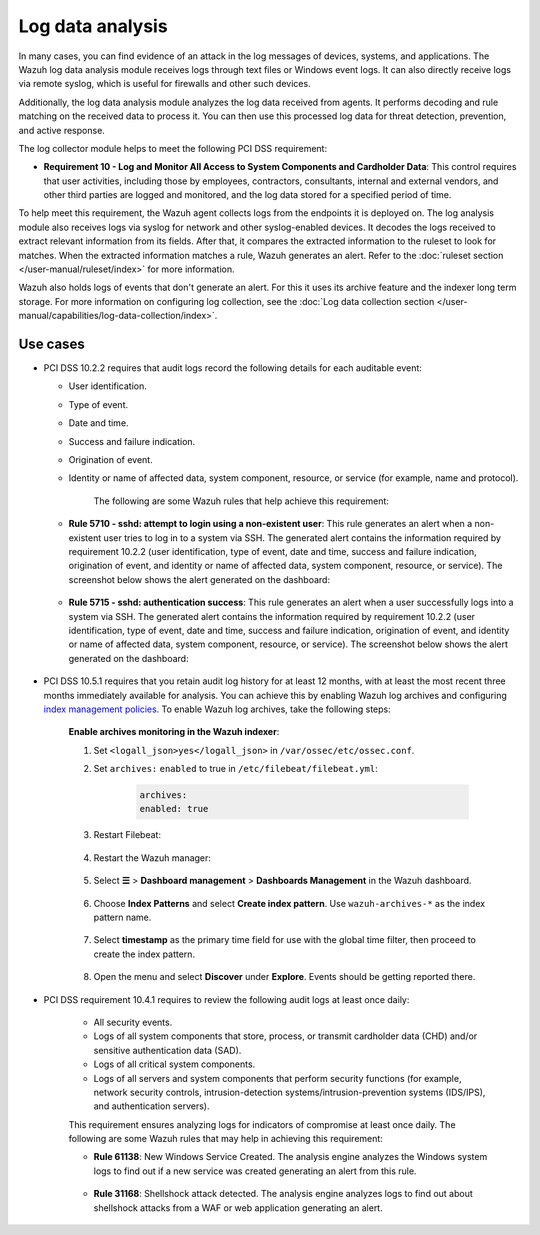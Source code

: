 .. Copyright (C) 2015, Wazuh, Inc.

.. meta::
  :description: Learn more about how to use Wazuh log collection and analysis capabilities to meet the following PCI DSS controls. 
  
.. _pci_dss_log_analysis:

Log data analysis
=================

In many cases, you can find evidence of an attack in the log messages of devices, systems, and applications. The Wazuh log data analysis module receives logs through text files or Windows event logs. It can also directly receive logs via remote syslog, which is useful for firewalls and other such devices.

Additionally, the log data analysis module analyzes the log data received from agents. It performs decoding and rule matching on the received data to process it. You can then use this processed log data for threat detection, prevention, and active response. 

The log collector module helps to meet the following PCI DSS requirement:

-  **Requirement 10 - Log and Monitor All Access to System Components and Cardholder Data**: This control requires that user activities, including those by employees, contractors, consultants, internal and external vendors, and other third parties are logged and monitored, and the log data stored for a specified period of time.

To help meet this requirement, the Wazuh agent collects logs from the endpoints it is deployed on. The log analysis module also receives logs via syslog for network and other syslog-enabled devices. It decodes the logs received to extract relevant information from its fields. After that, it compares the extracted information to the ruleset to look for matches. When the extracted information matches a rule, Wazuh generates an alert. Refer to the :doc:`ruleset section  </user-manual/ruleset/index>` for more information.

Wazuh also holds logs of events that don't generate an alert. For this it uses its archive feature and the indexer long term storage. For more information on configuring log collection, see the :doc:`Log data collection section </user-manual/capabilities/log-data-collection/index>`.

Use cases
---------

-  PCI DSS 10.2.2 requires that audit logs record the following details for each auditable event:

   -  User identification.
   -  Type of event.
   -  Date and time.
   -  Success and failure indication.
   -  Origination of event.
   -  Identity or name of affected data, system component, resource, or service (for example, name and protocol).

	The following are some Wazuh rules that help achieve this requirement:

   -  **Rule 5710 - sshd: attempt to login using a non-existent user**: This rule generates an alert when a non-existent user tries to log in to a system via SSH. The generated alert contains the information required by requirement 10.2.2 (user identification, type of event, date and time, success and failure indication, origination of event, and identity or name of affected data, system component, resource, or service). The screenshot below shows the alert generated on the dashboard:

  	.. thumbnail:: /images/compliance/pci/attempt-to-login-using-non-existent-user.png
  		:title: Attempt to login using a non-existent user
  		:align: center
  		:width: 80%

   
   -  **Rule 5715 - sshd: authentication success**: This rule generates an alert when a user successfully logs into a system via SSH. The generated alert contains the information required by requirement 10.2.2 (user identification, type of event, date and time, success and failure indication, origination of event, and identity or name of affected data, system component, resource, or service). The screenshot below shows the alert generated on the dashboard:

  	.. thumbnail:: /images/compliance/pci/user-successfully-logs-into-a-system-via-SSH.png
  		:title: User successfully logs into a system via SSH
  		:align: center
  		:width: 80%

-  PCI DSS 10.5.1 requires that you retain audit log history for at least 12 months, with at least the most recent three months immediately available for analysis. You can achieve this by enabling Wazuh log archives and configuring `index management policies <https://wazuh.com/blog/wazuh-index-management/>`_. To enable Wazuh log archives, take the following steps: 

	**Enable archives monitoring in the Wazuh indexer**:

	#. Set ``<logall_json>yes</logall_json>`` in ``/var/ossec/etc/ossec.conf``.

	#. Set ``archives:`` ``enabled`` to true in ``/etc/filebeat/filebeat.yml``:

		.. code-block:: console

			archives:
			enabled: true

	#. Restart Filebeat: 

		.. include:: /_templates/common/restart_filebeat.rst


	#. Restart the Wazuh manager:

		.. include:: /_templates/common/restart_manager.rst

	#. Select **☰** > **Dashboard management** > **Dashboards Management** in the Wazuh dashboard.

		.. thumbnail:: /images/compliance/pci/select-stack-management.png
			:title: Select Dashboard Management
			:align: center
			:width: 80%
		
	#. Choose **Index Patterns** and select **Create index pattern**. Use ``wazuh-archives-*`` as the index pattern name.

		.. thumbnail:: /images/compliance/pci/select-create-index-pattern.png
			:title: Select Create index pattern
			:align: center
			:width: 80%

		.. thumbnail:: /images/compliance/pci/define-an-index-pattern.png
			:title: Select Create index pattern
			:align: center
			:width: 80%
			
	#. Select **timestamp** as the primary time field for use with the global time filter, then proceed to create the index pattern.

		.. thumbnail:: /images/compliance/pci/configure-settings.png
			:title: Select Create index pattern
			:align: center
			:width: 80%

	#. Open the menu and select **Discover** under **Explore**. Events should be getting reported there.

		.. thumbnail:: /images/compliance/pci/select-discover-1.png
			:title: Select Discover
			:align: center
			:width: 80%
			
		.. thumbnail:: /images/compliance/pci/select-discover-2.png
			:title: Select Discover
			:align: center
			:width: 80%
		
- PCI DSS requirement 10.4.1 requires to review the following audit logs at least once daily:
  
   -  All security events.
   -  Logs of all system components that store, process, or transmit cardholder data (CHD) and/or sensitive authentication data (SAD).
   -  Logs of all critical system components.
   -  Logs of all servers and system components that perform security functions (for example, network security controls, intrusion-detection systems/intrusion-prevention systems (IDS/IPS), and authentication servers).

   This requirement ensures analyzing logs for indicators of compromise at least once daily. The following are some Wazuh rules that may help in achieving this requirement:

   -  **Rule 61138**: New Windows Service Created. The analysis engine analyzes the Windows system logs to find out if a new service was created generating an alert from this rule.

    	.. thumbnail:: /images/compliance/pci/pci-dss-requirement-10.4.1-1.png
    		:title: PCI DSS requirement 10.4.1
    		:align: center
    		:width: 80%

   -  **Rule 31168**: Shellshock attack detected. The analysis engine analyzes logs to find out about shellshock attacks from a WAF or web application generating an alert.
      
    	.. thumbnail:: /images/compliance/pci/pci-dss-requirement-10.4.1-2.png
    		:title: PCI DSS requirement 10.4.1
    		:align: center
    		:width: 80%